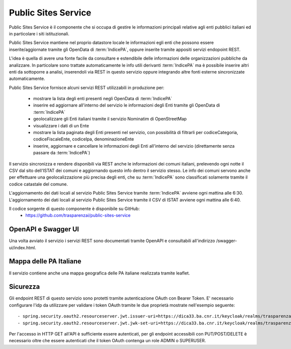 Public Sites Service
====================

Public Sites Service è il componente che si occupa di gestire le informazioni
principali relative agli enti pubblici italiani ed in particolare i siti
istituzionali.

Public Sites Service mantiene nel proprio datastore locale le informazioni 
egli enti che possono essere inserite/aggiornate tramite gli OpenData di 
:term:`IndicePA`, oppure inserite tramite appositi servizi endopoint REST.

L'idea è quella di avere una fonte facile da consultare e estendibile delle
informazioni delle organizzazioni pubbliche da analizzare. In particolare
sono trattate automaticamente le info utili derivanti :term:`IndicePA` ma è possibile
inserire altri enti da sottoporre a analisi, inserendoli via REST in questo
servizio oppure integrando altre fonti esterne sincronizzate automaticamente.

Public Sites Service fornisce alcuni servizi REST utilizzabili in produzione 
per:

 * mostrare la lista degli enti presenti negli OpenData di :term:`IndicePA`
 * inserire ed aggiornare all'interno del servizio le informazioni degli Enti
   tramite gli OpenData di :term:`IndicePA` 
 * geolocalizzare gli Enti italiani tramite il servizio Nominatim di 
   OpenStreetMap
 * visualizzare i dati di un Ente
 * mostrare la lista paginata degli Enti presenti nel servizio, con possibilità
   di filtrarli per codiceCategoria, codiceFiscaleEnte, codiceIpa, 
   denominazioneEnte
 * inserire, aggiornare e cancellare le informazioni degli Enti all'interno del
   servizio (direttamente senza passare da :term:`IndicePA`)

Il servizio sincronizza e rendere disponibili via REST anche le informazioni 
dei comuni italiani, prelevendo ogni notte il CSV dal sito dell'ISTAT dei comuni
e aggiornando questo info dentro il servizio stesso. Le info dei comuni servono
anche per effettuare una geolocalizzazione più precisa degli enti, che su 
:term:`IndicePA` sono classificati solamente tramite il codice catastale del comune.

L'aggiornamento dei dati locali al servizio Public Sites Service tramite
:term:`IndicePA` avviene ogni mattina alle 6:30.
L'aggiornamento dei dati locali al servizio Public Sites Service tramite il CSV
di ISTAT avviene ogni mattina alle 6:40.

Il codice sorgente di questo componente è disponibile su GitHub:
 - https://github.com/trasparenzai/public-sites-service

OpenAPI e Swagger UI
--------------------

Una volta avviato il servizio i servizi REST sono documentati tramite OpenAPI 
e consultabili all'indirizzo /swagger-ui/index.html.

.. figure:: images/openapi-public-sites-service.png
  :width: 800
  :alt: Interfaccia Swagger UI all'OpenAPI del servizio


Mappa delle PA Italiane
-----------------------

Il servizio contiene anche una mappa geografica delle PA italiane realizzata
tramite leaflet.

.. figure:: images/pa-map.png
  :width: 600
  :alt: Mappa Leaflet delle PA Italiane

Sicurezza
---------

Gli endpoint REST di questo servizio sono protetti tramite autenticazione OAuth
con Bearer Token.
E' necessario configurare l'idp da utilizzare per validare i token OAuth tramite
le due proprietà mostrate nell'esempio seguente::

  - spring.security.oauth2.resourceserver.jwt.issuer-uri=https://dica33.ba.cnr.it/keycloak/realms/trasparenzai
  - spring.security.oauth2.resourceserver.jwt.jwk-set-uri=https://dica33.ba.cnr.it/keycloak/realms/trasparenzai/protocol/openid-connect/certs


Per l'accesso in HTTP GET all'API è sufficiente essere autenticati, per gli 
endpoint accessibili con PUT/POST/DELETE è necessario oltre che essere autenticati
che il token OAuth contenga un role ADMIN o SUPERUSER.
